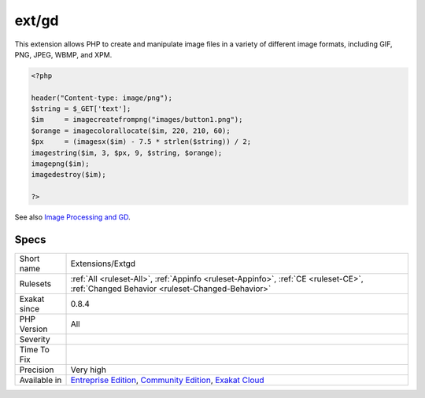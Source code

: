 .. _extensions-extgd:

.. _ext-gd:

ext/gd
++++++

.. meta::
	:description:
		ext/gd: Extension GD for PHP.
	:twitter:card: summary_large_image
	:twitter:site: @exakat
	:twitter:title: ext/gd
	:twitter:description: ext/gd: Extension GD for PHP
	:twitter:creator: @exakat
	:twitter:image:src: https://www.exakat.io/wp-content/uploads/2020/06/logo-exakat.png
	:og:image: https://www.exakat.io/wp-content/uploads/2020/06/logo-exakat.png
	:og:title: ext/gd
	:og:type: article
	:og:description: Extension GD for PHP
	:og:url: https://exakat.readthedocs.io/en/latest/Reference/Rules/ext/gd.html
	:og:locale: en
.. raw:: html	<script type="application/ld+json">{"@context":"https:\/\/schema.org","@graph":[{"@type":"WebPage","@id":"https:\/\/php-tips.readthedocs.io\/en\/latest\/Reference\/Rules\/Extensions\/Extgd.html","url":"https:\/\/php-tips.readthedocs.io\/en\/latest\/Reference\/Rules\/Extensions\/Extgd.html","name":"ext\/gd","isPartOf":{"@id":"https:\/\/www.exakat.io\/"},"datePublished":"Fri, 10 Jan 2025 09:46:17 +0000","dateModified":"Fri, 10 Jan 2025 09:46:17 +0000","description":"Extension GD for PHP","inLanguage":"en-US","potentialAction":[{"@type":"ReadAction","target":["https:\/\/exakat.readthedocs.io\/en\/latest\/ext\/gd.html"]}]},{"@type":"WebSite","@id":"https:\/\/www.exakat.io\/","url":"https:\/\/www.exakat.io\/","name":"Exakat","description":"Smart PHP static analysis","inLanguage":"en-US"}]}</script>Extension GD for PHP.

This extension allows PHP to create and manipulate image files in a variety of different image formats, including GIF, PNG, JPEG, WBMP, and XPM.

.. code-block:: php
   
   <?php
   
   header("Content-type: image/png");
   $string = $_GET['text'];
   $im     = imagecreatefrompng("images/button1.png");
   $orange = imagecolorallocate($im, 220, 210, 60);
   $px     = (imagesx($im) - 7.5 * strlen($string)) / 2;
   imagestring($im, 3, $px, 9, $string, $orange);
   imagepng($im);
   imagedestroy($im);
   
   ?>

See also `Image Processing and GD <https://www.php.net/manual/en/book.image.php>`_.


Specs
_____

+--------------+-----------------------------------------------------------------------------------------------------------------------------------------------------------------------------------------+
| Short name   | Extensions/Extgd                                                                                                                                                                        |
+--------------+-----------------------------------------------------------------------------------------------------------------------------------------------------------------------------------------+
| Rulesets     | :ref:`All <ruleset-All>`, :ref:`Appinfo <ruleset-Appinfo>`, :ref:`CE <ruleset-CE>`, :ref:`Changed Behavior <ruleset-Changed-Behavior>`                                                  |
+--------------+-----------------------------------------------------------------------------------------------------------------------------------------------------------------------------------------+
| Exakat since | 0.8.4                                                                                                                                                                                   |
+--------------+-----------------------------------------------------------------------------------------------------------------------------------------------------------------------------------------+
| PHP Version  | All                                                                                                                                                                                     |
+--------------+-----------------------------------------------------------------------------------------------------------------------------------------------------------------------------------------+
| Severity     |                                                                                                                                                                                         |
+--------------+-----------------------------------------------------------------------------------------------------------------------------------------------------------------------------------------+
| Time To Fix  |                                                                                                                                                                                         |
+--------------+-----------------------------------------------------------------------------------------------------------------------------------------------------------------------------------------+
| Precision    | Very high                                                                                                                                                                               |
+--------------+-----------------------------------------------------------------------------------------------------------------------------------------------------------------------------------------+
| Available in | `Entreprise Edition <https://www.exakat.io/entreprise-edition>`_, `Community Edition <https://www.exakat.io/community-edition>`_, `Exakat Cloud <https://www.exakat.io/exakat-cloud/>`_ |
+--------------+-----------------------------------------------------------------------------------------------------------------------------------------------------------------------------------------+


